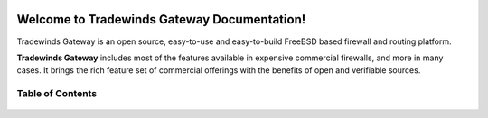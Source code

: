 .. Tradewinds documentation master file
.. image:: images/TNI logo.jpg
=============================================
Welcome to Tradewinds Gateway Documentation!
=============================================

Tradewinds Gateway is an open source,
easy-to-use and easy-to-build FreeBSD based firewall and routing platform.

**Tradewinds Gateway** includes most of the features available in expensive commercial
firewalls, and more in many cases. It brings the rich feature set of commercial
offerings with the benefits of open and verifiable sources.

-----------------
Table of Contents
-----------------

  .. toctree::
     :maxdepth: 2

     intro
     security
     releases
     be
     setup
     vendor
     lobby
     reporting
     system
     interfaces
     firewall
     manual/vpnet
     services
     plugins
     third_party_plugins
     troubleshooting
     develop
     relations
     legal
     support
     contribute
     history

